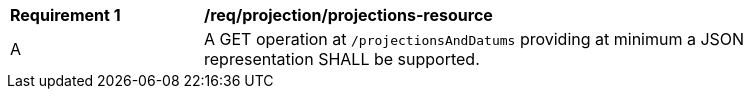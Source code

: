 [[req_projection-projections-resource]]
[width="90%",cols="2,6a"]
|===
^|*Requirement {counter:req-id}* |*/req/projection/projections-resource*
^|A |A GET operation at `/projectionsAndDatums` providing at minimum a JSON representation SHALL be supported.
|===
